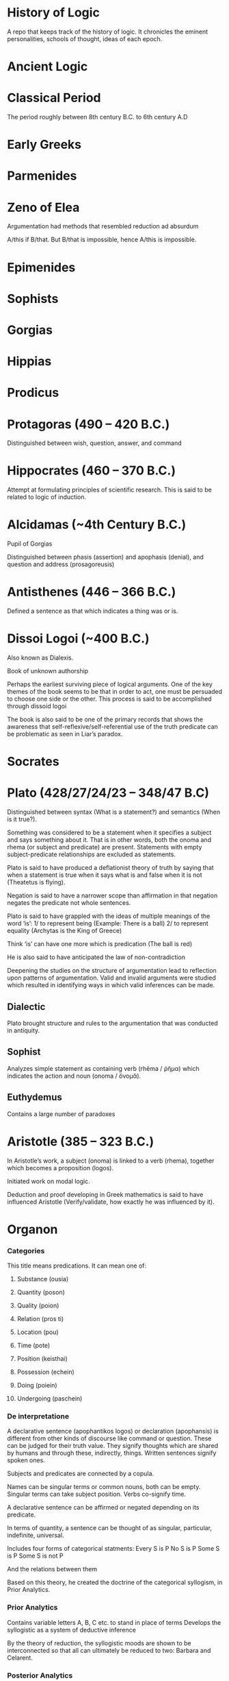 * History of Logic

[[https://raw.githubusercontent.com/prathyvsh/prathyvsh/master/images/history-of-logic.png]]

A repo that keeps track of the history of logic. It chronicles the eminent personalities, schools of thought, ideas of each epoch.

* Ancient Logic

* Classical Period

The period roughly between 8th century B.C. to 6th century A.D

* Early Greeks

* Parmenides

* Zeno of Elea

Argumentation had methods that resembled reduction ad absurdum

A/this if B/that. But B/that is impossible, hence A/this is impossible.

* Epimenides

* Sophists

* Gorgias

* Hippias

* Prodicus

* Protagoras (490 – 420 B.C.)
Distinguished between wish, question, answer, and command

* Hippocrates (460 – 370 B.C.)
Attempt at formulating principles of scientific research. This is said to be related to logic of induction.

* Alcidamas (~4th Century B.C.)
Pupil of Gorgias

Distinguished between phasis (assertion) and apophasis (denial), and question and address (prosagoreusis)

* Antisthenes (446 – 366 B.C.)
Defined a sentence as that which indicates a thing was or is.

* Dissoi Logoi (~400 B.C.)
Also known as Dialexis.

Book of unknown authorship

Perhaps the earliest surviving piece of logical arguments.
One of the key themes of the book seems to be that in order to act, one must be persuaded to choose one side or the other.
This process is said to be accomplished through dissoid logoi

The book is also said to be one of the primary records that shows the awareness that self-reflexive/self-referential use of the truth predicate can be problematic as seen in Liar’s paradox.

* Socrates

* Plato (428/27/24/23 – 348/47 B.C)

Distinguished between syntax (What is a statement?) and semantics (When is it true?).

Something was considered to be a statement when it specifies a subject and says something about it. That is in other words, both the onoma and rhema (or subject and predicate) are present. Statements with empty subject-predicate relationships are excluded as statements.

Plato is said to have produced a deflationist theory of truth by saying that when a statement is true when it says what is and false when it is not (Theatetus is flying).

Negation is said to have a narrower scope than affirmation in that negation negates the predicate not whole sentences.

Plato is said to have grappled with the ideas of multiple meanings of the word ‘is’:
1/ to represent being (Example: There is a ball)
2/ to represent equality (Archytas is the King of Greece)

Think ‘is’ can have one more which is predication (The ball is red)

He is also said to have anticipated the law of non-contradiction

Deepening the studies on the structure of argumentation lead to reflection upon patterns of argumentation. Valid and invalid arguments were studied which resulted in identifying ways in which valid inferences can be made.

** Dialectic
Plato brought structure and rules to the argumentation that was conducted in antiquity.

** Sophist
Analyzes simple statement as containing verb (rhêma / ῥῆμα) which indicates the action and noun (onoma / ὄνομᾰ).

** Euthydemus

Contains a large number of paradoxes

* Aristotle (385 – 323 B.C.)

In Aristotle’s work, a subject (onoma) is linked to a verb (rhema), together which becomes a proposition (logos).

Initiated work on modal logic.

Deduction and proof developing in Greek mathematics is said to have influenced Aristotle (Verify/validate, how exactly he was influenced by it).

* Organon
*** Categories
This title means predications.
It can mean one of:
**** Substance (ousia)
**** Quantity (poson)
**** Quality (poion)
**** Relation (pros ti)
**** Location (pou)
**** Time (pote)
**** Position (keisthai)
**** Possession (echein)
**** Doing (poiein)
**** Undergoing (paschein)

*** De interpretatione

A declarative sentence (apophantikos logos) or declaration (apophansis) is different from other kinds of discourse like command or question. These can be judged for their truth value. They signify thoughts which are shared by humans and through these, indirectly, things. Written sentences signify spoken ones.

Subjects and predicates are connected by a copula.

Names can be singular terms or common nouns, both can be empty.
Singular terms can take subject position.
Verbs co-signify time.

A declarative sentence can be affirmed or negated depending on its predicate.

In terms of quantity, a sentence can be thought of as singular, particular, indefinite, universal.

Includes four forms of categorical statments:
Every S is P
No S is P
Some S is P
Some S is not P

And the relations between them

Based on this theory, he created the doctrine of the categorical syllogism, in Prior Analytics.

*** Prior Analytics

Contains variable letters A, B, C etc. to stand in place of terms
Develops the syllogistic as a system of deductive inference

By the theory of reduction, the syllogistic moods are shown to be interconnected so that all can ultimately be reduced to two: Barbara and Celarent.

*** Posterior Analytics
*** Topics
Books (2 – 7) about how to find procedures/rules (topoi) to find an argument to establish/refute a thesis.
4 kinds of relationship a predicate may have to subject known as predicables. It may grant it a:
**** Definition
**** Genus
**** Unique property
**** Accidental property

*** Sophistical Refutations
Systematical classification of logical fallacies
**** Equivocation
**** Secundum quid
**** Affirming the consequent
**** Begging the question

** Metaphysics Γ, Δ, Θ
** Poetics
** Rhetoric
** De Anima

** Syllogistic
*** Categorical Syllogistic

Syllogism as an argument (logos) in which, certain things having been laid down, something different from what has been laid down follows of necessity because these things are so.

The definition appears to require i) The syllogism consists of at least 2 premises (for Sorites, I think there can be more than 2 premises) and a conclusion.
ii) The conclusion follows of necesitty from the premises
iii) The conclusion differs from the premises

Aristotle’s syllogistic is said to cover only a small part of all arguments that satisfy these conditions.

Admissible truth-bearers are now defined as each containing two different terms (horoi) conjoined by a copula, of which one (the predicate terms) is said of the other (the subject term).

Aristotle is said to have not clarified whether the terms are things or linguistic expressions for these things.

Universal and particular sentences are said to be discussed and singular sentences are said to be excluded and indefinite sentences mostly ignored.

Syllogistic also features the use of letters in place of terms. Thus initiating the tradition of using short symbols for variables.

The four types of categorical sentences used by Aristotle are:

A is precidated of *all* B (AaB)
A is predicated of *no* B (AeB)
A is predicated of *some* B (AiB)
A is *not* predicated of *some* B (AoB)

In Greek, I think these can be expressed in a different way rather than the asymmetrical way in which the not appears at the beginning of AoB.

Syllogistic propositions consist of premises which share one common term called the middle term which disappears in the conclusion and only the other two terms, sometimes called the extremes are retained. Based on the position of the middle term, Aristotle classified all possible premise combinations into 3 figures (schêmata):

I
Subject - Middle Term
Middle Term - Predicate

II
Middle Term - Subject
Middle Term - Predicate

III
Subject - Middle Term
Predicate - Middle Term

Subject here is sometimes called the major term and Predicate the minor term.

Each figure can be further classified based on whether the premises are universal or not.

This is said to give 58 possible premise combinations (how?) and Aristotle showed that only 14 have a conclusion following of necessity from them, i.e. are syllogisms.

He assumed that syllogisms of the first figure are complete and not in need of proof, since they are evident. He proves this by reducing the figures in the second and third to the first thereby ‘completing’ them. He uses:
i) conversion (antistrophê): A sentence converted by interchanging its terms.
AeB infer BeA
AiB infer BiA
AaB infer BiA

ii) reductio ad impossible (apagôgê): Contradictory of an assumed conclusion together with one of the premises is used to deduce by a first figure syllogism a conclusion that is incompatible with the other premise. Thus using this semantic relation network, the earlier assumed conclusion is established

iii) exposition or setting-out (ekthesis): Choosing or setting out some additional term that falls in the non-empty intersection delimited by two premises and using it to justify the inference from the premise to a particular conclusion.

It is debated whether this newly introduced term represents a singular or a general term and whether exposition constitutes proof.

| First Figure | Second Figure | Third Figure |
|--------------+---------------+-------------|
| Barbara | Camestres | Darapti |
| Celarent | Cesare | Felapton |
| Darii | Festino | Disamis |
| Ferio | Baroco | Datisi |
| | | Bocardo |
| | | Ferison |

These names are mnemonics: each vowel or the first three in cases where the name has more than three, indicates the order in which the first and second premises and the conclusion (a, e, i, or o).

Aristotle implicity recognized that by using the conversion rules on the conclusion we obtain eight further syllogisms and that of the premise combinations rejected as non-syllogistic, some five ones which yield a conclusion in which the minor term is predicated of the major.

Aristotle reduced Darii and Ferio into Barbara and Celarent and later on in the Prior Analytics he invokes a type of cut-rule by which a multiple-premise syllogism can be reduced to two or more basic syllogisms.

From a modern perspective, Aristotle’s system can be understood as a sequent logic in the style of natural deduction and as a fragment of first-order logic. It has been shown to be sound and complete (see Corcoran’s Completeness of an Ancient Logic), if one interprets the relations expressed by the categorical sentences set-theoretically as a system of non-empty classes as:
AaB iff A contains B (all)
AeB iff A and B are disjoint (none)
AiB iff A and B are not disjoint (some)
AoB iff A does not contain B (some are not)

It is generally agreed that Aristotle’s syllogistic is a kind of relevance logic rather than classical.

*** Modal Syllogistic

Aristotle is also considered as the originator of modal logic.

Apart from quality (affirmation or negation), quantity (singular, universal, particular, or indefinite), he also took categorical sentences to have a mode (actually, necessarily, possibly, contingently, impossibly). The latter four are expressed by modal operators that modify the predicate: It is possible for A to hold of some B; A necessarily holds of every B.

In De Interpretatione, Aristotle concludes that modal operators modify the whole predicate (or the copula), not just the predicate term of a sentence.

He is said to equate between possible and contingent.

In Prior Analytics, he develops his modal syllogistic and develoops tests for all possible combination of premise pairs of sentences with necessity, contingency, or no modal operator: NN, CC, NU/UN, CU/UC, and NC/CN. Syllogisms with the last 3 types of premise combinations are called mixed modal syllogisms.

Aristotle is said to have wavered between one-sided interpretation (where necessity implies possibility) and a two-sided interpretation (where possibility implies non-necessity).

It is noted that appart from the NN category which maps on to unmodalized syllogisms (categorical syllogisms?), all categories contain dubious cases.

** Enthymeme
** Existential import
Both universal and particular sentences contain a quantifier and both universal and particular affirmatives were taken to have existential import. This was not so the case for negations, as it is reflected in some of the work Sturm has done and Leibniz has said not to be in line with Aristotle’s work.

** Contraries and Contradictories
Contrary sentences cannot both be true
Contradictory of a universal affirmative is the corresponding particular negative and conversely, for the universal negative.

* Categories

* Classes

* Eudemus of Rhodes (370 – 300 B.C.)

** Categories
** Analytics
** On Speech

* Theophrastus of Eresus (371 – 287 B.C.)

Student of Aristotle.

Made the theory of modal syllogisms consistent by peiorem rule

Developed a theory of wholly hypothetical syllogisms based on a prototype of syllogisms composed of three conditional propositions. He thought these were reducible to categorical syllogisms though the method is said to have not survived.

Wrote more logical treatises than Aristotle.

Settled on a one-sided possibility, so that possibility no longer entails non-necessity.

Theophrastus and Eudemus introduced the principle that in mixed modal syllogisms the conclusion alwasy has the same modal character as the weaker of the premises, where possibility is weaker than actuality, and actuality than necessity.

** Prosleptic Syllogisms

Prosleptic syllogisms have the form:

For all X, if f(X), then g(X)

where f(X) and g(X) stand for categorical sentences in which the variable X occurs in place of one of the terms

Statements like these are:

1. A holds of all of that of all of which B holds.

ForAll(X) (BaX -> AaX)

2. A holds of none of that which holds of all of B

ForAll(X) (XaB -> AeX)

Prosleptic syllogisms are composed of a prosleptic premise and the categorical premise obtained by instantiating a term (C) in the antecedent ‘open categorical sentence’ as premises, and the categorical sentences one obtains by putting in the same term (C) in the consequent ’open categorical sentence’ as conclusion:

A holds of all of that of all of which B holds
B holds of C
Therefore, A holds of all C

Theophrastus distinguished there figures of these syllogisms, depending on the position of the indefinite term.

Theophrastus held that certain prospleptic premises were equivalent to certain categorical sentences, but not all of them. Thus prosleptic syllogisms increased the inferential power of Peripatetic logic.

Theophrastus and Eudemus considered complex premises which they called ’hypothetical premises’ and which had one of the following two (or similar) forms:

If something is F, it is G
Either something is F or it is G (with exclusive or)

They developed arguments with them which they called ‘mixed from a hypothetical premise and a probative premise’.

These were forerunners of modus ponens and modus tollens.

Theophrastus considered quantified sentences such as those containing ’more’, ‘fewer’, and ’the same’.

** Wholly Hypothetical Syllogisms

If [something is] A, [it is] B
If [something is] B, [it is] C
Therefore, if [something is] A, [it is] C

At least one of these syllogisms were regarded as reducible to Aristotle’s categorical syllogisms.

In later antiquity, after some intermediate stages, and possibly under Stoic influence, the wholly hypothetical syllogisms were interpreted as propositional-logical arguments of the kind

If p, then q.
If q, then r.
Therefore, if p, then r.

* Megarians

Followers of Euclid of Megara

* Eubulides of Miletus

Pupil of Euclid of Megara

** Liar’s paradox

** Sorites paradox

* Stoic Logic

Main logicians of this school were Philo and Diodorus. They are considered to be influenced by Eubulides of Miletus.

A conditional (sunêmmenon) is a non-simple proposition composed of two propositions and the connecting particle ’if’.

Definitions of modalities by both Diodorus and Philo satisy the following standard of requirements of modal logic:

i) Necessity entails truth and truth entails possibility
ii) Possibility and impossibility are contradictories, and so are necessity and non-necessity
iii) Necessity and possibility are interdefinable
iv) Every proposition is either necessary or impossible or both possible and non-necessary

Main achievement of stoics was the development of a propositional logic: a system of deduction in which the smallest substantial unanalyzed expressions are propositions, or rather, assertibles.

** Definition of negation
The Stoics defined negation as assertibles that consiste of a negative particle and an assertible controlled by this particle.

** Complex propositions

Non-simple assertibles were defined as assertibles that consist of more than one assertible or of one assertible taken more than once and that are controlled by a connective particle. Both definitions can be understood as being recursive and allow for assertibles of indeterminate complexity.

What type of assertible an assertible is, is determined by the connective or logical particle that controls it, i.e. that has the largest scope. This is similar in some ways to the Polish notation.

Stoic negations and conjunctions are truth-functional.
Stoic disjunction is exclusive and non-truth functional.
Later Stoics introduced a non-truth functional inclusive disjunction.

TODO: Find out how truth-functional and non truth-functional distinction was made here.

Arguments are compounds of assertibles. They are defined as a system of at least two premises and a conclusion.

An argument is valid if the Chrysippean conditional formed with the conjunction of its premises as antecedent and its conclusion as consequent is correct.
An argument is sound when in addition to being valid it has true premises.

The Stoics defined so-called argument modes as a sort of schema of an argument.
The mode of an argument differs from the argument itself by having ordinal numbers taking the place of assertibles.

If the 1st, the 2nd
But not the 2nd
Therefore not the 1st

This is similar to figures/moods in Aristotelian logic.

In terms of modern day logic, Stoic syllogistic is best understood as a substructural backwards-working Gentzen-style natural deduction system that consists of five kinds of axiomatic arguments (the indemonstrables) and four inference rules, called themata.

An argument is a syllogism precisely if it either is an indemonstrable or can be reduced to one by means of the hemata. Thus syllogisms are certain kinds of formally valid arguments.

Stoics explictly acknowledged that there are valid arguments that are not syllogisms; but assumed taht these could be somehow tarnsformed into syllogisms.

* Diodorus Cronus (? – 284 B.C.)

A conditional propositional is true if it neither was nor is possible that its antecedent is true and its consequent false. This is reminiscent of strict implication.

Philo and Diodorus considered four modalities: possibility, impossibility, necessity, and non-necessity.
These were conceived of as modal proporties or modal values of propositions, not as modal operators.

Possible is that which either is or will be true; impossible is that which is false and will not be true; necessary that which is true and will not be false; non-necessary that which either is false already or will be false.

** The Master Argument

Diodorus’ definition of possibility rules out future contingents and implies the counterintuitive thesis that only the actual is possible. 

i) Every past truth is necessary
ii) The impossible does not follow from the possible
iii) Something is possible which neither is nor will be true


Some affinity with the arguments for logical determinism in Aristotle’s De Interpretatione 9 is likely.

** Ambiguity
Diodorus held that no linguistic expression is ambiguous. He supported this dictum by a theory of meaning based on speaker intention. Speakers generally intend to say only one thing when they speak. What is said when they speak is what they intend to say. Any discrepancy between speaker intention and listener decoding has its cause in the obscurity of what was said, not its ambiguity.

* Philo of Megara (fl. 300 B.C.)

Gave a truth-functional definition of the connective ‘if…then…’

A conditional is false when and only when its antecedent is true and its consequent is false

The Philonian conditional resembles material implication, except that — since propositions were conceived of as functions of time that can have different truth-avlues at different times — it may change its truth-value over time.

Diodorus’ conditional is Diodorean-true now if and only if it is Philonian-true at all times.

Possible is that which is capable of being true by the proposition’s own nature… necessary is that which is true, and which, as far as it is in itself, is not capable of being false. Non-necessary is that which as far as it is in itself, is capable of being false, and impossibel is that which by its own nature is not capable of being true.

* Stoics

Systematized propositional logic inspired from Megarian logic.

Used variables where the propositions themselves were variables not terms.

Both Zeno and Cleanthes held knowledge of logic as a virtue and held it in high esteem

And the signs employed for these were ordinal numbers (the first, the second) and not letters.

TODO: It is said to be independent of Aristotle’s term logic, but verify this claim.

The subject matter of Stoic logic is the so-called sayables (lekta): they are the underlying meanings in everything we say and think., but like Frege’s senses, also subsist independently of us.

They are distinguished from spoken and written linguistic expressions: what we utter are those expressions, but what we say are the sayables.

Complete and deficient sayables.
Deficient sayables, if said, make the hearer feel prompted to ask for a completion. E.g.: The sayable ‘writes’ makes the hearer prompted to enquire ‘who?’.
Complete sayables, if said, do not make the hearer ask for a completion.

Assertibles (axiômata)

They include assertibles (Stoic equivalent of propositions0, imperativals, interrogatives, inquiries, exclamatives, hypotheses or suppositions, stipulations, oaths, curses, and more.

According to Stoics, when we say a complete sayable, we perform three different acts: we utter a linguistic expression; we say the sayable; and we perform a speech-act.

Truth is temporal and assertibles may change their truth-value.

Stoic principle of bivalence is hence temporalized.

Truth is introduced by example: the assertible ‘it is day’ is true when it is day, and at all other times false. This suggest some kind of deflationist view of truth, as does the fact that the Stoics identify true assertibles with facts, but define false assertibles simply as the contradictories of true ones.

Assertibles are simple or non-simple. A simple predicative assertible like ‘Dion is wakilng’ is generated from the predicate ‘is walking’, which is a deficient assertible since it elicits the question ‘who?’, together with a nominative case, which the assertible presents as falling under the predicate.

Thus there is no interchangeability of predicate and subject terms as in Aristotle; rather, predicates — but not the things that fall under them — are defined as deficient, and thus resemble propositional functions.

Some stoics took the Fregean approach that singular terms had correlated saymables, others anticipated the notion of direct reference.

Concerning indexicals, the Stoics took a simple definite assertible like ‘this one is walking’ to be true when the perso pointed at by the speaker is walking. When the thing pointed at ceases to be, so does the assertible, though the sentence used to express it remains.

A simple indefinite assertible like ‘someone is walking’ is said to be true when a correspending definite assertible is true3

Aristotelian universal affirmatives (Every A is B) were to be rephrased as conditionals:

If something is A, it is B.

Negations of simple assertibles are themselves simple assertibles.

The Stoic negation of Dion is walking is It is not the case that Dion is walking and not ‘Dion is not walking’.

The latter is analyzed in a Russelian manner as ‘Both Dion exists and not the case that Dion is walking’

There are present tense, past tense, and future tense assertibles. The temporalized principle of bivalence holds for all of them. The past tense assertible ‘Dion walked’ is true when there is at least one past time instance in which ‘Dion is walking’ was true.

* Zeno of Citium (336 – 265 B.C.)

Studied with diodorus

* Cleanthes of Assos (331/30 – 232/230 B.C.)
Tried to solve the Master Argument by denying that every past truth is necessary

Wrote books on paradoxes, dialectics, argument modes and predicates.

* Chryssipus of Soli (280/279 – 207/206 B.C.)

Wrote over 30 books on logic including speech act theory, sentence analysis, singular and plural expressions, types of predicates, indexicals, existential propositions, sentential connectives, negations, disjunctions, conditionals, logical consequence, valid argument forms, theory of deduction, propositional logic, modal logic, tense logic, epistemic logic, logic of suppositions, logic of imperatives, ambiguity, and logical paradoxes.

Was aware of the use-mention distinction. He seems to have held that every denoting expression is ambiguous in that it denotes both its denotation and itself

Like Philo and Diodorus, Chrysippus distinguished four modalities and considered them modal values of propositions rather than modal operators; they satisfy the same standard requirements of modal logic.

An assertible is possible when it is both capable of being true and not hindered by external things from being true.
An assertible is impossible when it is [either] not capable of being true [or is capable of being true, but hindered by external things from being true].
An assertible is necessary when, being tru, it either is not capable of being false or is capable of being false, but hindered by external things from being false.
An assertible is non-necessary when it is both capable of being false and not hindered by external things [from being false].

Chrysippus’ modal notions differ from Diodorus’ in that they allow for future contingents and from Philo’s in that they go beyond mere conceptual possibility.

* Diogenes of Babylon (c. 240 – 152 B.C.)

* Antipater of Tarsus (2nd century B.C.)

* Epicureans
Developed a theory of inductive inference

* Aulus Gellius (125 – after 180 A.D.)
Roman author and Grammarian

* Galen, the physician (129 – 199 A.D.)

Tried to synthesize the logic of Stoics and Aristotle/Peripatetics

Said to have introduced relational syllogism

* Alexander of Aphrodisias (~ 200 A.D.)

Commentator on Aristotle

* Poryphry of Tyre (232-4 – 305-6 A.D.)

** Isagoge

* Ammonius Hermeiou

Commentator on Aristotle

* Marius Victorinus

* St. Augustine (354–430)

* Martianus Capella

* Boethius (480 – 524 A.D.)

* Simplicius

* John Philoponus (490 – 570  A.D.)

Commentator on Aristotle

* Sextus Empiricus

* Lucius Apuleius (124 – 170 A.D.)

** De philosophia rationali

* Diogenes Laërtius

Commentator

* Cicero

* Arabian Logic

* Abu Yūsuf Yaʻqūb ibn ʼIsḥāq aṣ-Ṣabbāḥ al-Kindī (805 – 873 A.D.)

* Abu Nasr al-Fārābī

* Abū Ḥāmid Muḥammad ibn Muḥammad aṭ-Ṭūsiyy al-Ġaz(z)ālīy / Al-Ghazali (1058 – 1111 A.D.)

* Abu Ali Sina / Avicenna (980 – 1037 A.D.)

* Abū l-Walīd Muḥammad Ibn ʾAḥmad Ibn Rušd / Ibn Rushd / Averroes (1126 – 1198 A.D.)

* Scholastic Logic

* Medieval Logic

Middle Ages are roughly the period between 6th century and 14th century

* Alucin of York (730 – 804 A.D.)

** Books surverying medieval logic

Medieval Foundations of the Western intellectual Tradition (1976)

Articulating Medieval Logic (2014)

* Garland, the Computist (~ 1040 A.D.)

* St. Anselm of Canterbury (1033 – 1109 A.D.)

* James of Venice

* Sophismata

* Syncategoremata

* Insolubilia

* Obligationes

* Terminist logic
Because they put emphasis on term logic

* Abbo of Fluery

* Garlandus Compostita

* Peter Abelard/Abailard (1079 – 1142)

* Adam Parvipontanus

* Gilbert of Poitiers (1080 – 1154)

* Alberic van Reims

* John of Salisbury (1120 – 1180)

* Modism

* Summulists

* Peter of Hispania/Spain (d. 1277)

** Summulae Logicales

* Lambert of Auxerre (13th Century)

** Summa Lamberti

* William of Sherwood (1200/1210? – 66/70/72)

** Introductiones in Logicam

* Robert Kilwardby (d. 1279)

* Albert the Great (1200–80)

* Roger Bacon (1215/19/20 – 1292/94)

* Boethius of Dacia (c. 1270)

* Henry of Ghent (c. 1217-93)

* Ralph Brito (c. 1290–1330)

* Siger of Kortrijk (d. 1341)

* Simon of Faversham (c. 1300)

* Thomas Aquinas (1224/25 - 1274)

* Logica modernorum / Terministic Logic

Nominalistically oriented
Conducted semiotic inquiries into the soc-acalled proprietates terminorum

* Ramon Llull (1232 – 1315)

* John Duns Scotus (1265/66 – 1308/9)

* Peter Aureoli (1280 – 1322)

Modality linked with time

* Pseudo Scotus (?)

* William of Ockham (1285 – 1347)

Developed theory of modality

* Walter Burley/Burleigh (1275 – 1344/5)

** De puritate artis logicae

* Robert Holkot (c. 1290 – 1349)

* William of Heytesbury (d. 1272/3)

* Gregory of Rimini (c. 1300 – 1358)

* John Pagus (13th Century)

* [[https://en.wikipedia.org/wiki/Supposition_theory][Supposition Theory]]

Took shape by 12th century, then neglected for a while until Burley in England and Buridan in France revived it in the 14th century.
Was the main vehicle for semantic analysis in the middle ages.

* William of Sherwood (1200 – 1272)

* Roger Bacon (1219/20 – 1292)

* Jean Buridan (1301 – 1359/62)

* Nicholas of Autrecourt (c. 1300 – after 1358)

* Richard Billingham (c. 1350–60)

* Albert of Saxony (1316/20 – 1390)

** Perutilis logica

* Marsilius of Inghen (1340 – 1396/99)

* Pierre d'Ailly (1351 – 1420)

** Conceptus et insolubilia (1372)

* Henry Hopton (~ 1357)

* Vincent Ferrer (c. 1350 – 1420)

* Peter of Ailly (1350–1420/1)

* John Wycliffe (1320/31 – 1384)

* Richard Lavenham (~ 1380, died > 1399)

* Ralph Strode (1350 – 1400)

* Richard Ferrybridge/Feribrigge (~ 1360)

* Paul of Venice (1369 – 1429)

** Logica parva
** Logica magna

* Paul of Pergola (1380 – 1455)

* Peter of Mantua (d. 1400)

* John Venator/Huntman/Hunter (~ 1373)

* Renaissance Logic

A trend as new renaissance logic emerges is the start of sustained tension and critique between new forms of logic and that of traditional scholastic logic. Certain schools such as Oxford (in the form of individuals like Aldrich, Whately) gives support to the traditional logic, while alternatives cast in the tradition of Cartesian and Lockean modes of epistemology begins to criticize syllogisms and a mutual dialogue between them can be seen in this period.

Nicholai Ivanovich Styazhkin identifies three main branches that spun off during Renaissance. The Traditional logic that remained conserved in religious institutions, reform logic of Melanchthon and Ramus, and mystical tradition beginning from Ramón Llull.

* Oxford Calculators

14th Century thinkers from Oxford Merton School

* Thomas Bradwardine (1300 – 1349)

* George of Trebizond / Georgius Trapezuntius (1395 – 1486)
Book on dialectic
Contains square of oppositions

* William of Heytesbury (1313 – 1372/1373)

* Richard Swineshead/Sussieth (~1340/1354)

* Martin Luther (1483 – 1546)

* Jakob Martini (1570 – 1649)

* Desiderius Erasmus (1466 – 1536)

* Philipp Melanchthon (1497 – 1560)

* Juan Luis Vives (1492 – 1540)
De censura veri et falsi

* Nicolaus Reimers (1551 – 1600)

* Bartholomäus Keckermann

** Systema Logicæ: Sompendiosa methodo
** Systema Logicæ: Tribus Libris Adornatvm

** Metamorphosis Logicae (1589)

* Petrus Ramus (1515 – 1572)

* Robert Sanderson (1587 – 1663)

** Logicae Artis Compendium (1615)

* Francis Bacon (1561 – 1626)

** Novum Organon (1620)

* Richard Crakanthorpe (1567 – 1624)

** Logicae libri quinque de Predicabilibus, Praedicamentis (1622)

* John Argall (1540 – 1606)

** Introductio ad artem Dialecticam (1605)

* Joachim Jung/Jungius/Junge (1587 – 1657)

** Logica Hamburgenis
Replacement for the Protestant logic of Melanchthon

** Oblique syllogisms

* François Viète (1540 – 1603)

* Philippe Du Trieu (1580 – 1645)

** Manductio ad logicam (1641)

* Franco Burgersdicius (1590 – 1636)

** Institutionem Logicarum (1634)

* Johann Heinrich Alsted (1588 – 1638)

* René Descartes (1596 – 1650)

** Regulae ad directionem ingenii (Rules for the direction of the Mind) (1628, published 1701)

** Discours de la méthode pour bien conduire sa raison, et chercher la verite dans les sciences (1637)

** Mathesis Universalis

** George Dalgarno (1616 – 1687)

** Character Universalis

* John Wallis (1616 – 1703)

** Institutio Logicae, Ad Communes Usus Accomodata (1687)

* Johannes Clauberg (1622 – 1665)

Known as a Scholastic Cartesian
Attempted to develop a Cartesian Logic

* Port–Royal Logic

Followed Ramus’ outline of concept, judgement, argument, and method. Had explicit distinction between comprehension and extension.

Influential discussion of definitions that was inspired byt he work of French mathematician and philosopher Blaise Pascal.

* Antoine Arnauld (1612 – 1694)

** La logique, ou l’art de penser: contenant, outre les règles communies, plusieurs observations nouvelles propres à former le jugement (1662)

** Erhard Weigel (1625 – 1699)

* Pierre Nicole (1625 – 1695)

* Blaise Pascal (1623 - 1662)

* Arnold Geulinx (1624 – 1649)

** Logica fundamentis suis restituta (1662)
Tried to reinstitute the rich detail of scholastic logic

* John Locke (1632 – 1704)

** Essay concerning Human Understanding (1690)

** On the conduct of the understanding (1706)

* Johann C. Sturm (1635 – 1703)

** Universalia Euclidea. Accedunt ejusdem XII. Novi Syllogizandi Modi in propositionibus absolutis, cum XX. aliis in exclusivis, eâdem methodo Geometricâ demonstrates. Hagæ-Comitis (1661)

Used diagrams like Euler circles

* Narcissus Marsh (1638 – 1713)

** Institutio Logicae. In Usum Juventutis Academicae Dubliniensis (1679)


** Manductio ad Logicam

* Christian Weise

* Samuel Grosser (1664 – 1736)

Pharus Intellectus, sive Logica electiva
Gründliche  Anweisung zur Logica

* Samuel Pufendorf

* Jacob Thomasius

* Johann C. Lange (1670 – 1744)

Extensively used Euler circles

** Nucleus Logicae Weisianae

700 page commentary on the Weise’s handbook of logic. These comments contain numerous diagrams.

* Johannes de Raey (1622 – 1702)

* Bartholomaeus Schimpffer

* Arch Deacon Jacob Ellrod

* Weigelius

** Philosophia Mathematica (1693)

** Idea Matheseos universae (1669)

* Gottfried Wilhelm Leibniz (1646 – 1716)

** De arte combinatoria (1666)

** Lingua Characteristica Universalis

** Calculus Ratiocinator

** De formæ logicæ comprobatione per linearum ductus

** De cogitationum analysi

Uses circle diagrams together with tree diagrams to represent the relation of concepts in jurisprudence.

* Johannes Hospinianus Steinanus (1515 – 1575)

* Henry Aldrich (1647 – 1710)

** Artis Logicae Compendium (1691)

* Jakob Bernoulli (1654 – 1705)

Published a work on parallels of logic and algebra.
Gave algebraic examples of categorical statements.

* Gerolamo Saccheri (1667 - 1733)

** Logica Demonstriva (1697)

* Isaac Watts (1674 – 1748)

[[./img/watts.jpg]]

** Logic: Or the Right Use of Reason in the Enquiry after Truth, with a Variety of rules to guard against Error, in the Affairs of Religion and Human Life, as well as in the Sciences (1725)

** The Improvement of the Mind, or a Supplement to the Art of Logick: Containing a Variety of Remarks and Rules for the Attainment and Communication of useful Knowledge, in Religion, in the Sciences, and in common Life.

* Christian Wolff (1679 – 1754)

* Johann Gottlieb Heineccius (1681 – 1741)

** Elementa Philosophiae Rationalis et Moralis (1728)

* John Wesley (1703 – 1791)

Founder of Methodism

* Johann Andreas von Segner (1704 – 1777)

Was influenced by Wolff’s exposition of Leibniz

* Leonard Euler (1707 – 1783)

Introduced Euler circles

* Thomas Reid (1710 – 1796)

[[./img/reid.jpg]]

Helped establish the Aberdeen Philosophical Society in 1785

** An Essay on Quantity; occasioned by reading a treatise in which simple and compound rations are applied to virtue and merit

** A Brief Account of Aristotle’s Logic, with Remarks (1774)

** An Inquiry into the Human Mind, on the Principles of Common Sense (1764)

** Essays on the Intellectual Powers of Man (1785)

* George Campbell (1719 – 1796)

** Philosophy of Rhetoric (1776)

* James Beattie (1735 - 1803)

** Essay on Truth (1770)

** Elements of Moral Science

** Essay on the Nature and Immutability of Truth, in Opposition to Sophistry and Scepticism (1770)

* Henry Home, Lord Kames

** Sketches on the History of Man (1774)

* David Hume (1711 – 1776)

** Treatise on Human Nature (1739-40)

* William Duncan

** Elements of Logick (1748)

* George Jardine

** Synopsis of Lectures on Logic and Belles lettres, read in the University of Glasgow (1797)

** Outlines of Philosophical Education, illustrated by the Method of Teaching the Logic, or First Class of Philosophy, in the University of Glasgow (1818)

* Robert Eden Scott

** Elements of Intellectual Philosophy or an Analysis of the Powers of the Human Understanding: tending to ascertain the Principles of a Rational Logic

* William Barron

** Lectures on Belles Lettres and Logic

* William Spalding (1809 – 1859)
St. Andrews Logician

* Richard Murray (1725? – 1799)

** Artis logicae compendium (1773)

* Joachim Georg Darjs (1714 – 1791)

** Logick, or the right use of reason (1725)

* Gottfriend Plocquet (1716 – 1790)

Teacher of Hegel. Developed squares to represent syllogisms.

** Fundamenta Philosophiae Speculativae (1759)

Used squares for logic diagrams

* Richard Murray (d. 1799)

** Artis logicæ compendium (1759)

* Edward Tatham (1749 – 1834)

** The Chart and Scale of Truth by which to find the Cause of Error (1790-92)
Two volumes

* Johann Heinrich Lambert (1728 – 1777)

Worked on creating an intensional calculus of logic in connection with the tree of Porphyry.

He introduced relative product which can be used to compose relations together to attain transitivity:
X ```is a friend of``` Y ```is a friend of``` Z giving X ```is a friend of``` of Z.

He also introduce ideas like newConcept = fn :: anotherConcept
where :: means a function fn applied to another concept. This is said to have possibly influenced Frege’s work.

** Sechs Versuche einer Zeichenkunst in der Vernunftlehre (1777)
Six Attempts at a Symbolic Method in the Theory of Reason

Intensional system with terms standing for concepts instead of individuals.

** Idea of genus and differentia

** Neues Organon oder Gedanken über die Erforschung und Bezeichnung des Wahren und dessen Unterscheidung vom Irrtum und Schein (1764)

Popularly known as Neues Organon

* Georg von Holland (1742 – 1784)

Took an extensional standpoint

* Johann Jakob Brucker

* Gottlob Benjamin Jäsche
Produced a compilation of logic lectures of Kant including the logical diagrams used

* Johann August Heinrich Ulrich
Used linear diagrams

* Gotthelf Samuel Steinbart
Used linear diagrams

* Johann Gebhardt Ehrenreich Maaß
Used triangles in his logic based on Lambert’s line diagrams

* Johann Gottfried Kiesewetter
Used circle diagrams to illustrate rules of conversion

* Georg Samuel Albert Mellin
Linked Kant’s The False Subtlety of the Four Syllogistic Figures with Euler’s and Lambert’s logic

* Heinrich Wilhelm Clemm

* Wilhelm Ludwig Gottlob von Eberstein

* Henry Kett (1761 – 1825)

** Elements of General Knowledge, Introductory to Useful Books in the Principal Branches of Literature and Science. With Lists of the Most Approved Authors; including the Best Editions of the Classics. Designed Chiefly for the Junior Students in the Universities, and the Higher Classes in Schools (1802)

** Logic Made Easy; or, A Short View of the Aristotelic System of Reasoning, and its Application to Literature, Science, and the General Improvement of the Mind. Designed Chiefly for the Students of the University of Oxford (1809)

* Christian August Semler (1767 – 1825)

* John Gillies (historian) (1747 – 1836)

Translated Aristotle’s work and gave a nominalist defense of his logic.

* Joseph Diez Gergonne (1771 – 1859)

** Developed the method of Euler

* Immanuel Kant (1724 – 1804)

** Critique of Pure Reason

** The Mistaken Subtlety of the Four Syllogistic Figures (1762)

* Georg Wilhelm Friedrich Hegel (1770 – 1831)

** Science of Logic (1812 – 1816)

* Fitche

* Richard Kirwan (1733 – 1812)

** Logick: or an Essay on the Elements, Principles, and Different Modes of Reasoning (1807)

* Salomon Maimon (1753 – 1800)

* Bernhard Bolzano (1781 – 1848)

Wrote a Leibnizian nonsymbolic logic in 1837

** Paradoxien des Unendlichen (1851)

* August Detlev Twesten (1789 - 1876)

* Moritz Wilhelm Drobisch (1802 – 1896)

* Hermann Günther Grassmann (1809 – 1877)

** Ausdehnungslehre
Work on theory of extension

* Robert Grassmann (1815 – 1901)

Brother of Hermann Grassmann

** Die Begriffslehre oder Logik (1872)

* Friedrich Adolf Trendelenburg (1802 – 1872)

* Alois Riehl (1844 – 1924)

** Die englische Logik der Gegenwart (1876)
Introduced German speakers to the work of Boole, De Morgan, and Jevons

* English School of Logic

** Resources
*** [[https://amzn.to/3fltEvg][Handbook of the History of Logic – Volume 4: British Logic in the Nineteenth Century (2008)]]
*** [[https://amzn.to/303Wwlk][British Philosophy in the Seventeenth Century – Sarah Hutton (2015)]]
*** [[https://amzn.to/326dfH2][Language and Logic in the Post-Medieval Period – E. J. Ashworth (1974)]]
*** [[https://amzn.to/38RNFak][Logic and Rehtoric in England (1500-1700) – Wilbur Samuel Howell (1956)]]
*** [[https://amzn.to/3hiqBo0][Eighteenth Century British Logic and Rhetoric]]
*** [[https://amzn.to/2Ogb7Eu][Equations from God: Pure Mathematics and Victorian Faith (2007)]]
*** [[https://amzn.to/3joWjSi][Medieval aftermath: Oxford logic and logicians of the seventeenth century - I. Thomas (1964)]]
*** [[https://www.jstor.org/stable/23917977][The way of logic into mathematics]]
*** [[https://www.jstor.org/stable/421117][19th Century Logic between Philosophy and Mathematics – Volker Peckhaus (1999)]]

** The Barbershop Paradox / The Alice Problem

*** [[https://www.researchgate.net/profile/Amirouche_Moktefi/publication/280099042_Lewis_Carroll_and_the_British_nineteenth-century_logicians_on_the_barber_shop_problem/links/5773d06408ae1b18a7de37fd/Lewis-Carroll-and-the-British-nineteenth-century-logicians-on-the-barber-shop-problem.pdf][Lewis Carroll and the British nineteenth-century logicians on the barbershop problem]]

* Sir Wililam Hamilton (1730 – 1803)

* Edward Copleston (1776 – 1849)

Tutor of Richard Whately

* Richard Whately (1787 – 1863)

[[./img/whately.jpg]]

Whately’s work is said to have arose from the tradition of Henry Aldrich, Isaac Watts, and John Wesley.

** Elements of Logic (1826)
Credited by De Morgan as single handedly bringing about a revival in English school of logic

** Works on Whatley’s life

*** [[https://digitalcollections.dordt.edu/faculty_work/230/][Richard Whately and the Revival of Syllogistic Logic in Great Britain in the Early Nineteenth Century – Calvin Jongsma (1982)]]

* William Hamilton, 9th Baronet (1788 – 1856)

** Logic, in reference to the recent English treatises on that science (1833)
Available in [[https://archive.org/details/discussiononphil00hamiuoft][Discussions on Philosophy and literature (1861)]]

** Institutio logicae (1687)

* Dugald Stewart (1753 – 1828)

** Elements of the Philosophy of the Human Mind (1792)

* Adam Smith

** Essays on Philosophical Subjects (1795)
Published posthumously.

Contains a brief section on the history of ancient logic and metaphysics.

* Charles Babbage (1791 – 1871)

* George Bentham (1800 – 1884)

** Outline of a new system of logic, with a critical examination of Dr. Whately’s ‘Elements of Logic’ (1827)

* Ada Lovelace (1815 – 1852)

* Charles Graves (1812 – 1899)

* George Peacock (1791 – 1858)

* D.F. Gregory (1813 – 1844)

** [[https://www.cambridge.org/core/journals/earth-and-environmental-science-transactions-of-royal-society-of-edinburgh/article/xon-the-real-nature-of-symbolical-algebra/33822F167E8ECC7DFFEE2B01CA0F32F3][On the Real Nature of Symbolical Algebra – 1839]]

** Works on the life of Gregory

*** [[https://pdfs.semanticscholar.org/ff7a/89c1843e3876461ca910ff6f19377fbc6500.pdf][Symbolical Algebra as a Foundation for Calculus: D. F. Gregory’s Contribution]]

* George Boole (1815 – 1864)

[[Boole’s portrait from his 1865 obituary][./img/boole.png]]

[[https://archive.org/details/illustratedlondov46lond/page/60/mode/2up][Image source]]

First published work of Boole in mathematics was on analysis. Fellow of Trinity College in Cambridge called Gregory would help Boole to publish this paper in Transactions of The Cambridge Philosophical Society in 1844. This paper would go on to win the society’s gold medal thereby establishing Boole’s reputation. The paper is a work on calculus of operations.

Boole was inspired to take up work in logic after seeing a dispute between De Morgan and Hamilton in one of the periodicals. He would go on to apply this calculus of operators to logic, thereby algebraizing logic and creating the domain of algebra of logic.

Boole’s logic on deductive logic is but one half with inductive logic and probability theory being the other half of his works in 1847 and 1854.

What Boole started could be thought of as algebraizing logic rather than the algebraic structure that bears his name in modern logic. This is a way of constructing a formal system from which logical deductions could be drawn out by algebraic manipulations.


TODO: Trace if these letters of dispute between De Morgan and Hamilton is available.

** [[https://archive.org/details/mathematicalanal01bool/page/n3/mode/2up][The mathematical analysis of logic (1847)]]

His first pamphlet was called a mathematical analysis of logic, that was published on 29th October, 1847. He first sent it to Rev. Charles Graves at the Cambridge University, who approved it and is said to make some ingenious additions.

TODO: Trace what these additions where.

A detailing of this work is available here: https://www.math.uwaterloo.ca/~snburris/htdocs/MAL.pdf

** [[https://babel.hathitrust.org/cgi/pt?id=mdp.39015030033925&view=1up&seq=195][The calculus of logic (1848)]]

** The Laws of Thought (1854)

** Works on Boole

*** [[https://academic.oup.com/mind/article-abstract/LVII/226/149/949579][Boole and the Revival of Logic – Kneale 1942]]

A good introduction into the life of George Boole.

*** [[https://royalsocietypublishing.org/doi/10.1098/rsnr.1956.0006][Boole and the Algebra of Logic – Kneale 1956]]

*** [[https://www.hf.uio.no/ifikk/forskning/publikasjoner/tidsskrifter/njpl/vol2no1/history.pdf][A Brief History of the Notation of Boole’s Algebra]]
Michael Schoeder (1997)

*** [[https://projecteuclid.org/download/pdf_1/euclid.rml/1204835162][The algebra of logic: What Boole really started - Judy Green 1994]]

*** Categoricals and hypotheticals in George Boole and his successors
Arthur Prior, 1949

* Augustus De Morgan (1806 – 1871)

** Formal Logic; or, the Calculus of Inference, Necessary and Probable (1847)

** On the Syllogism (1868, Unpublished)

** On the foundation of algebra

** Works on De Morgan

*** [[https://sites.tufts.edu/histmath/files/2015/11/richards-demorgan.pdf][Augustus De Morgan, the History of Mathematics, and the Foundations of Algebra]]

* John Stuart Mill (1806 – 1873)

** A System of Logic (1843)

* Thomas Solly (1816 – 1875)

** A Syllabus of Logic (1839)

Presented an extensional logic

* Alexander Bain (1818 – 1903)

* Sophie Bryant (1850 – 1922)

* Emily Elizabeth Constance Jones (1848 – 1922)

* Arthur Thomas Shearman

** The Development of Symbolic Logic: A Critical-Historical Study of the Logical Calculus (1906)

* Logic of Relatives

* Lattice Theory

* James Joseph Sylvester (1814 – 1897)

** System of Logic (1843)

* Thomas Kingsmill Abbott (1829 – 1913)

** The Elements of Logic (1883)

* William Stanley Jevons (1835 – 1882)

* John Venn (1834 – 1923)

* Richard Dedekind (1831 – 1916)

* Hugh MacColl (1831 – 1909)

- Created the first known variant of propositional calculus (Verify).
- Influenced C. I. Lewis in his modal logic.
- Explored pluralistic logical systems.
- Worked on the [[https://www.researchgate.net/publication/233139704_McColl_and_Minimization][minimization problem]]

** Works

*** [[https://www.jstor.org/stable/2248189][Linguistic Misunderstandings. Part I]]
Contains a section on Axioms, 

** Works on MacColl

*** [[http://citeseerx.ist.psu.edu/viewdoc/download?doi=10.1.1.62.4830&rep=rep1&type=pdf][Hugh MacColl and the Tradition of Logic]]
*** [[https://journals.openedition.org/philosophiascientiae/351?lang=en][Hugh MacColl after One Hundred Years]]


* Lewis Carroll / Charles Dodgson (1832 – 1898)

** The Game of Logic (1887)

** Symbolic Logic (1896)

* Charles Peirce (1839 – 1914)

Peirce tried to unite the algebraic logic of Boole and quantified relational inferences of De Morgan. Peirce moved away from equational logic and tried to bring a logic of relatives.

Peirce introduced quantifiers briefly in 1870.

* Logic of Relatives

* Ernst Schröder (1841 – 1902)

Schröder borrowed quantifiers from Peirces for his influential treatise on the algebra of logic which was adopted by Peano from Schröder.

** Der Operations-kreis des Logikkalkulus (1877)
Equational algebraic logic influenced by Boole and Grassmann

** Vorlesungen über die Algebra der Logik (1890 – 1905)

** Idea of logical domains (Gebiete)

** Idea of duality

* Works on Peirce

** [[https://core.ac.uk/download/pdf/82687196.pdf][Putnam on Peirce]]

** [[https://arisbe.sitehost.iu.edu/menu/library/aboutcsp/ANELLIS/views.pdf][Some views of Russell and Russell’s logic by his contemporaries, with particular reference to Peirce]]

* Georg Cantor (1845 – 1918)

Cantor was working with calculus and the attempt to formalize the idea of inifinitesimals and infinities lead to the creation of set theory formalism.
This helps with modelling logic when classes themselves have other classes inside them.

** Characteristic Function

* Planton Sergeevich Poretsky (1846 – 1907)

* O. H. Mitchell (1851 – 1889)

** [[https://www.jstor.org/stable/40320486?seq=1][The Life and Logical Contributions of O. H. Mitchell, Peirce’s Gifted Student]]

* Christine Ladd Franklin (1847 – 1930)

** On the algebra of logic (1883)

* Gottlob Frege (1848 – 1925)

** Begriffschrift (1879)

Introduced first-order predicate logic.

Predicates are described as functions, suggestive of the technique of Lambert.

** Grundgesetze der Arithmetik (1893–1903)

** Die Grundlagen der Arithmetik (1884)

* Louis Liard (1846 – 1917)

* John Cook Wilson (1849 – 1915)

* Felix Klein (1849 – 1925)

* Alfred Kempe (1849 – 1922)

** [[https://royalsocietypublishing.org/doi/pdf/10.1098/rstl.1886.0002][A memoir on the theory of mathematical form (1886)]]

** Note to a memoir on the theory of mathematical form (1887)

** On the relation between the logical theory of classes and the geometrical theory of points (1889)

** The subject matter of exact thought (1890)

** The theory of mathematical form: a correction and clarification (1897)

* Alexander Macfarlane (1851 – 1913)

* Josiah Royce (1855 – 1916)

** ∑ System
*** [[https://www.ams.org/journals/tran/1905-006-03/S0002-9947-1905-1500718-9/S0002-9947-1905-1500718-9.pdf][The Relation of the Principles of Logic to the Foundations of Geometry (1905)]]

* William Ernest Johnson (1858 – 1931)

* Allan Marquand (1853 – 1924)

* Henri Poincaré (1854 – 1912)

* Giuseppe Peano (1858 – 1932)

** Calcolo geometrico secondo l’Ausdehnungslehre di H. Grassman (1888)

** Peano postulates

* Alessandro Padoa (1868 – 1937)

* James Edwin Creighton (1861 – 1924)

* Cesare Burali-Forti (1861 – 1931)

** Burali-Forti paradox

* F. H. Bradley (1864 – 1924)

* Horace William Brindley Joseph (1867 – 1943)

* Louis Couturat (1868 – 1914)

** De l’Infini mathematique (1896)

** Algèbre de la logique (1905)

* Edward Huntington (1874 – 1952)

* Ralph Monroe Eaton (1892 – 1932)

* Lizzie Susan Stebbing (1885 – 1943)

* Daniel Sommer Robinson (1888 - 1977)

* V. V. Bobyin

* Brouwer

* David Hilbert (1862 – 1943)

** Epsilon Calculus

Shows the dynamical aspect of the meaning of quantifiers

** Recursive Schemes

* Finitary Mathematics

* Entscheidungsproblem

** First appeared in Grundzüge der theoretischen Logik (1928)

* Continuum Hypothesis

* Model Theory

An axiomatic system can be thought of as a system that describes a part of the world by employing a set of models.
These models can be thought of as interpretations of the system in which all the axioms are tautological.

A proposition specifies a class of models.

* Ackermann

* Rózsa Péter

* Paul Bernays (1888 - 1977)

* Quantification / Quotification

* Subjects

* Objects

* Properties of objects and relations between objects/properties

* Predicates

* Illative logic

* Quantifier free first order logic

* Logic with quantification over individuals

This is known in different names as:
** First order logic
** First order predicate logic
** Quantification theory
** Lower predicate calculus

* (Pure) Monadic Predicate Calculus
Term logic can be expressed as monadic predicate calculus.
It is completely decidable.

* Monadic second-order logic
Allows predicates of higher arity in formulas, but restricts second-order quantification to unary predicates.

* The problem of multiple generality

* Plurality of copula

In first order logic, to be is ambiguous. It can stand for:

** Predication
Tomato is red
IsRed(tomato)

** Identity

Tomato is pomodoro in Italian
tomato = pomodoro

** Existence

Tomato is / Tomato exists
ThereExists x : x = Tomato

** Class inclusion

Tomato is a fruit
ForAll(x) : Tomato(x) subsetOf Fruit(x)

First order logic cannot express all the concepts and modes of reasoning in mathematics such as:
- Equinumerosity / Equicardinality
- Infinity

* Quantification over higher order objects

* Primitive Recursive Arithmetic

* Finitary perspective
Hilbert’s Program

* Metamathematics

* Higher order logics

The distinction between logical systems in which quantification is allowed over higher-order entites and first order was accomplished largely by the efforts of David Hilbert and his associates. It is expounded in Grundzüge der Theoretischen Logik.

* Proof Theory

* Sheffer

** [[./refs/the-general-theory-of-notational-relativity.pdf][The General Theory of Notational Relativity]]

* Gerhard Gentzen (1909 – 1945)

** Sequent Calculus

** Consistency of arithmetic with certain nonfinitistic assumptions

* Kurt Gödel (1906 - 1978)

Gödel proved that the negation of continuum hypothesis cannot be proved in ZF set theory.

** Über formal unentscheidbare Satze der Principia Mathematica und verwandter Systeme (1931)

** Axiom of constructibility

** Constructible universe

** General Recursiveness

Functions that are effectively calculable are called general recursive

** Incompleteness theorems

It was assumed that descriptive completeness and deductive completeness coincide.
This was a central assumption in the metalogical project of proving the consistency of arithmetic.

* Neumann-Bernays-Gödel set theory

* Heyting

* Łukasiewcz

** Many valued logic

* Logicism

*** [[https://www.jstor.org/stable/27900598][Logistic and the Reduction of Mathematics to Logic]]
James Bymie Shaw, 1916

** Theory of Types

*** [[https://macsphere.mcmaster.ca/bitstream/11375/12315/1/fulltext.pdf][A History of the Theory of Types]]
Also, published as a book

* Computation

* Bertrand Russell

** Principia Mathematica

Used a higher order logic.
Intended to reduce arithmetic to logic.
Defined number of a class as the class of classes equinumerous with it.
A number as all the classes of objects with the same cardinality. This is quoted often as said by Quine.

Following arithmetization of analysis, a lot of mathematics was shown to be linked with arithmetic.

** Russell’s paradox

** Simple theory of types

** Vicious circle principle

** Ramified theory of types

** Axiom of reducibility

*** Works on Principia Mathematica

*** [[https://amzn.to/2WwNiwQ][The Evolution of Principia Mathematica]]
Bernard Linsky (2011)

* Ludwig Wittgenstein

* Alfred North Whitehead (1861 – 1947)

** A Treatise on Universal Algebra (1898)

* Oswald Veblen (1880 – 1960)
Founding member of Institute of Advanced Study

* Moses Schönfinkel (1889 – 1942)

* Frank Ramsey (1903 – 1930)

Showed how Principia Mathematica could be casted differently by taking a purely extensional view of higher order objects such as properties, relations, and classes.

* C. I. Lewis
Has written a survey on symbolic logic.

Proposed to extend classical logic with modalities.

* Emil Post (1897 – 1954)

** Functional completeness theorem
Article on completeness theorem: http://citeseerx.ist.psu.edu/viewdoc/download;jsessionid=16D208C94D8F16914F1921B765820E42?doi=10.1.1.89.2460&rep=rep1&type=pdf

** Post’s problem

* Degrees of unsolvability
** Equivalence classes of Turing reducibility

* Alonzo Church (1903 – 1995)

** Semantic completeness and resulting undecidability of first order logic

* Alan Turing (1912 – 1954)

* Andrey Andreyevich Markov Jr. (1903 – 1979)

* Paul Cohen (1934 – 2007)

Proved that continuum hypothesis cannot be proved in ZF.

* Effective Calculability

* Computability

** Recursive Functions

** Computable Functions

** Papers on the movement

** Decidability

* Diagonal lemma

* Stephen Cole Kleene (1909 – 1994)

** Three valued logic

* William Craig (1918 – 2016)

* Richard Friedberg (Born 1935)

* Andrey Muchnik (Born 1934 – 2019)

Contributed to the view of intuitionism as “calculus of problems”

Proved the lattice of Muchnik degrees is Brouwerian.

** Muchnik degrees

* Roger Lyndon (1917 – 1988)

* Barkley Rosser

* Lindenbaum

* Alfred Tarski (1901 – 1983)

Demonstrated that Boolean algebra without quantifiers were inadequate.

** The Concept of Truth in Formalized Languages (1933)

Introduced object language vs. metalanguage distinction

** [[https://www.academia.edu/12410865/Alfred_Tarskis_What_are_Logical_Notions_Edited_and_introduced_by_John_Corcoran_][What are the logical notions? (Lecture Delivered: 1966 / Published: 1986)]]

** [[https://www.dimap.ufrn.br/~jmarcos/papers/AoT-McKinsey_Tarski.pdf][The Algebra of Topology]]
Established connection between modal logic S4 and topological and metric spaces.

* Leon Henkin (1921 – 2006)

Presented an improved version of the completeness proof of first order logic

** Standard and nonstandard models of formal logic

Formalized the distinction that all classes can mean all classes that are composable of their members or all the classes definable in a given language.

* Rudolf Carnap (1891 – 1970)

Presented a systematic theory of semantics

** Logische Syntax der Sprache (1934)

** Introduction to Semantics (1942)

** Meaning and Necessity (1947)

* Rosenbloom

* Thoralf Skolem (1887 – 1963)

** Begründung Der Elementaren Arithmetik Durch Die Rekurrierende Denkweise Ohne Anwendung Scheinbarer Veranderlichen Mit Unendlichem Ausdehnungsbereich (1923)
** The development of recursive arithmetic (1946)

** Skolem functions

* Jean van Heijenoort (1912 – 1986)

** Distinction of logic as language vs. logic as calculus

* Meta Logic

* Consistency

* Satisfiability

As in Model Theory

* Completeness

** Descriptive completeness / Axiomatizability

** Semantical completeness

** Deductive Completeness

If a formal logic that the axiomatization uses is semantically complete, deductive completeness
usually coincides with descriptive completeness.

** Maximal completeness

If adding new elements to one of its models leads to a violation of the other axioms.

* Leopold Löwenheim (1878 – 1957)

* Abraham Robinson (1918 – 1974)

* Saul Kripke (1940 – Present)
Formulated relational semantics for modal logic.

- Frames
- Kripke Semantics

* Dov Gabbay

* Krister Segerberg

* Robert Goldblatt

* S. K. Thomason

* Henrik Sahlqvist

* Johan van Benthem

* Jacques Herbrand (1908 – 1931)

* Recursion Theory

* Freudenthal

* Infinitary logics

Encouraged the development of noncompositional truth definitions, initially formulated in terms of a selection game.

The paradigm of using games to define truth eventually lead to the development of game-theoretic semantics.

* Game semantics

* Carol Karp (1926 – 1972)

* Saharon Shelah (Born 1945)

* Stability Theory

* Williard Van Orman Quine

* Halmos

* Charles West Churchman (1913 – 2004)

* Bourbaki

* Samuel Eilenberg

* Saunders Mac Lane

* Lawvere

* Ernest Zermelo (1871 – 1953)

** Zermelo-Fraenkel set theory

A first order theory Eliminated comprehension principle and brought in construction of set using iterative method.

** Axiom of extensionality
Two sets are identical if they have the same members

** Axiom of elementary sets
There exists a set with no elements.
For any a and b, there exists sets with just a and be as their elements.

** Axiom of separation
A set can be partitioned based on the property it has.

** Power-set axiom
If S is a set, there is another set PowerSet(S) that contains all and only the subsets of S.

** Union axiom
If S is a set of sets, then there is another UnionOfChildren(S) which contains a set with all the elements of the subsets of S.

** Axiom of choice
If S is a non-empty set with mutually exclusive sets, then there is a set that contains pairs of members from each sets of S.

** Axiom of inifinity
There is at least one set that contains an infinity number of members.

* Abraham Fraenkel (1891 – 1965)

* John von Neumann (1903 – 1957)

** Foundation axiom

* Solomon Feferman (1928 – 2016)

* Belnap

** Four valued logic

* Cumulative Hierarchy

* Haskell Curry (1900 – 1982)

** Combinatory Calculus

* Dana Scott (1932)

** Denotational Semantics

* Paul Lorenzen (1915 – 1994)
Invented dialogical logic with Kuro Lorenz.
Influenced semantical tableaux method

* Kuno Lorenz (Born 1932)

* Evert W. Beth (1908 – 1964)

Introduced semantical tableux method in 1955.
Found out that Gentzen-type proofs could be interpreted as frustrated counter-model constructions.

* Jean-Yves Girard

* Samson Abramsky

* Johan van Bentham

* Hugo Steinhaus (1887 – 1972)

* Jan Mycielski (Born 1932)

** Axiom of determinateness

* Andreas Blass

* John Woods

* Yury Vladimirovich Matiyasevich (Born 1947)

* Julia Robinson (1919 – 1985)

* Martin Davis (Born 1928)

* Martin-Löf

A good reading list of Martin Löf’s papers is available [[https://github.com/michaelt/martin-lof][here]].

* Jaako Hintikka (1929 – 2015)

** Introduced independence-friendly first order logic

Lead to making equinumerosity, infinity, and truth being expressible in first-order language

* Else M. Barth

* Stewart Shapiro

** [[https://www.cambridge.org/core/journals/review-of-symbolic-logic/article/we-hold-these-truths-to-be-self-evident-but-what-do-we-mean-by-that/B494AB9D7C81EEAC48A9173EEE75D9A7][We hold these truths to be self-evident but what do we mean by that?]]

* John Reynolds

** [[http://www.cs.cmu.edu/afs/cs/user/jcr/ftp/][Papers by John Reynolds]]

* Notes

There seems to be a link between how Kempe influenced Peirce, both influenced Royce, which ends up influencing Sheffer in arriving at his “notational relativity” programme.

C. I. Lewis was the student of Royce, whose book Post reads and becomes an aid in formulating at his linguistic approach to logic to arrive at string rewriting systems.

Chomsky learns of Post’s work via Rosenbloom’s book.

* Surveys

** [[https://amzn.to/2N79N6q][A Survey of Symbolic Logic - C. I. Lewis]]

** [[https://amzn.to/2Ct4vQr][The Search for Mathematical Roots, 1870-1940 – I. Grattan-Guinness (2000)]]

** [[https://amzn.to/327EYXX][Medieval Logic An Outline of Its Development from 1250 to c. 1400 - Philotheus Boehner]]

** [[https://www.elsevier.com/books/book-series/handbook-of-the-history-of-logic][Handbook of Logic]]
A multivolume series with scholarship in the history of logic

** [[https://projecteuclid.org/euclid.rml/1204834850][Historical Development of Modern Logic - Jean van Heijenoort (1992)]]

** [[https://amzn.to/2BQsWHX][The Development of Logic — Kneale and Kneale (1985)]]

** [[https://amzn.to/3endvb5][Ancient Formal Logic (1951)]]
Jósef Maria Bocheński

** La Logique de Théophraste (1947)
Jósef Maria Bocheński

** Aristotle’s Syllogistic from the Point of View of Modern Formal Logic (1957)
J. Lukasiewicz

** [[10.3390/axioms9020056][Aristotle’s Syllogistic as a Deductive System (15 May 2020)]]
Piotr Kulicki

** Stoic Logic (1961)
B. Mates

** Aristotle’s Theory of the Syllogism (1968; G. orign 1959)
G. Patzig

** Ancient Logic and its Modern Interpretations (1974)
J. Corcoran (ed.)

** Die stoische Logik (1974)
Michael Frede

** Stoic vs. Aristotelian Syllogistic
Michael Frede

in Ancient Philosophy (1987)

** The Ancient Empiricists
Michael Frede

in Ancient Philosophy (1987)

** [[https://archive.org/details/philodemusonmeth00phil?view=theater][Philodemus on Methods of Inference (1977)]]
P. H. and E. A. De Lacy

** Les Stoiciens et leur logic (1978)
J. Brunschwig

** The Origins of Non-deductive Inference
M. Burnyeat

in Science and Speculation (1982)

** On Signs
D. Sedley
in Science and Speculation (1982) by J. Barnes and others (eds.)

** [[https://www.amazon.com/griechische-Tradition-aristotelischen-Syllogistik-Spa%CC%88tantike/dp/3525251777][Die griechische Tradition der aristotelischen Syllogistk in der Spätantike (1984)]]
T. S. Lee

** Die Fragmente zur Dialektik der Stoiker (1987-8)
Karlheinz Hülser

** Theophrastus of Eresus: Sources for his Life, Writings, Thought and Influence
P. M. Huby

** [[https://amzn.to/3d3r8cu][Elements of Symbolic Logic (1947)]]
Hans Reichenbach

** [[DigitizedbytheInternetArchivein2011withfundingfromLyrasisMembersandSloanFoundationhttp://www.archive.org/details/historyofformallOOboch][History of Formal Logic]]
I. M. Bochenski

Originally published as: Formale Logik

** [[http://www.columbia.edu/%7Eav72/papers/JANCL_2003.pdf][The Geometry of Negation]]
Negation as a rotation of polygons/polyhedra. Also gives a brief survey of different kinds of logic systems and the kind of group actions implicit in their structures.

** [[https://research-repository.st-andrews.ac.uk/handle/10023/16114][Descartes critique of the syllogistic]]

** [[https://www.semanticscholar.org/paper/Negating-as-turning-upside-down-Skowron-Kubi's/0ef270e35018919a2dcdd3fc84263e37504cee7b][Negation as turning upside down]]

Links logic with category theory and adjointness

** [[https://www.springer.com/gp/book/9783034874045][Russel and the Origins of the Set-Theoretic ‘paradoxes’]]

** [[https://www.academia.edu/1145206/Entry_Logic_in_the_Oxford_Classical_Dictionary_Very_brief_][Entry Logic in Oxford Dictionary]]

** [[https://www.jstor.org/stable/301542][The Formation of Modern Conceptions of Formal Logic in the Development of Geometry (1939)]]
Ernest Nagel

** [[Impossible Numbers]]
Ernest Nagel (1935)

** [[https://www.maa.org/press/periodicals/convergence/math-origins-the-logical-ideas][Math Origins: The Logical Ideas]]

** [[https://mitpress.mit.edu/books/history-mathematical-logic-leibniz-peano][History of Mathematical Logic from Leibniz to Peano]]
A book released in Russia where it interprets the old work in medieval logic and interprets it in the light of modern logical concepts.

** [[https://amzn.to/2OKEfUB][From Frege to Gödel]]

A sourcebook which contains a curation of the significant papers that influenced the course of history of logic.

** [[https://philpapers.org/archive/FINGAR-2.pdf][Greek and Roman Logic Survey - Oxford Bibliographies]]

** [[https://amzn.to/2Gw2tBE][The Development of Modern Logic]]
Leila Haaparanta

** [[https://amzn.to/2ONswVu][The Historic Development of Logic (1929) – Federigo Enriques]]

** [[https://archive.org/details/historicalsketch00blak/page/n17/mode/2up][Historical Sketch of Logic, from the Earliest Time to the Present Day]]

** [[https://archive.org/details/concisehistoryof00scho/][Concise history of logic - Heinrich Scholz]]

** [[https://archive.org/details/systemlogicandh01lindgoog/page/n8/mode/2up][Systems of logic and history of logical doctrines - Freidrich Ueberweg (1871)]]

** [[https://amzn.to/3az87io][Medieval Logic and Metaphysics (1972)]]
D. P. Henry

** Historisches Wörterbuch der Philosophie

** Introduction to Logic
William of Sherwood

** Logica Parva
Paul of Venice

** Philosophisches  Bibliothek
Publisher: Felix Meiner Verlag

** Epistemic Logic in the Later Middle Ages (1993)
Ivan Boh

** Realizing Reason: A Narrative of Truth and Knowing
D. Macbeth (2014)

** H.E. Allison (1973)
The Kant-Eberhard-Controversy

** Logische Studien: Ein Beitrag zur Neubegründung der formalen Logik und der Erkenntnistheorie
F. A. Lange (1894)

** Institutiones logicæ
I. Denzinger (1824)

** Lectures on Metaphysics and Logic
Hamilton, W. (1860)
Documents the work of Alsted on logical diagrams

Contains details on the work of Vives

** Reformversuche protestantischer Metaphysik im Zeitalter des Rationalismus
Leinsle U. G. (1988)

** De calculo logico
Drobisch, M. W. (1827)

** System der Logik und Geschichte der logischen Lehren
Ueberweg, F. (1857)

** Logik, Mathesis universalis und allgemeine Wissenschaft: Leibniz und die Wiederentdeckung der formalen Logik
Peckhaus, V. (1997)

** Erhard Weigel’s Contributions to the Formation of Symbolic Logic (2013)
Bullynck, M.

** Kant’s Conception of Logical Extension and Its Implications
H. Lu-Adler (2012)

** Cross-Examining Propositional Calculus and Set Operations
Randolph, J.F. 1965

** Der junge Leibniz I: Die wissenschaftstheoretische Problemstellung seines ersten Systementwurfs (1978)
Moll, K.

** Die Quantität des Inhalts: Zu Leibnizens Erfassung des Intensionsbegriffs durch Kalküle und Diagramme (1979)
Thiel, C.

** Leibnizens Synthese von Universalmathematik und Individualmetaphysik
Mahnke, D. 1925

** Handschriftlicher Nachlaß. Philosophische Vorlesungen. Erste Hälfte. Theorie des Erkennens
Schopenhauer 1913

** System der Logik und Geschichte der logischen Lehren
Ueberweg 1857

** Johann Christoph Sturm und Gottfried Wilhelm Leibniz (2004)
Kratochwil, S.

** Idea Matheseos universe cum speciminibus Inventionum Mathematicarum (1669)
E. VVeigelus

** Neu-erfundener Hauß-Rath/ so wohl zur Nothdurfft/ als zur Lust und Bequemligkeit/zu gebrauchen
E. Weigelius

** Grundprobleme der Logik. Elemente einer Kritik der formalen Vernunft
Stekeler-Weithofer 1986

** [[https://archive.org/details/historicalsketch00blak/page/n21/mode/2up][Historical sketch of logic, from earliest times to present day (1851]]
Robert Blakely

** Music Theory and Mathematics
Nolan 2002

** Embodiments of Will. Anatomical and Physiological Theories of Voluntary Animal Motion from Greek Antiquity to the Latin Middle Ages, 400 B.C.–A.D. 1300
Frampton, M. 2008

** On the employment of geometrical diagrams for the sensible representation of logical propositions
Venn, J. 1880

** Sur l’histoire des diagrammes logiques, ‘figures géométriques
E. Coumet 1977

** [[http://www.math.uwaterloo.ca/~snburris/htdocs/LOGIC/LOGICIANS/notes1.pdf][Contributions of the Logicians — Part I: From Richard Whately to William Stanley Jevons]]

Stanley Burris (2001)

** [[http://www.math.uwaterloo.ca/~snburris/htdocs/LOGIC/LOGICIANS/notes2.pdf][Contributions of the Logicians — Part II: From Richard Dedekind to Gerhard Gentzen]]

Stanley Burris (2001)

* Historians

** William Calvert Kleene
** I. Grattan Guinness
** P. E. B Jourdain
